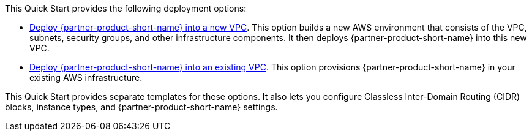 // Edit this placeholder text as necessary to describe the deployment options.

This Quick Start provides the following deployment options:

* http://qs_launch_permalink[Deploy {partner-product-short-name} into a new VPC^]. This option builds a new AWS environment that consists of the VPC, subnets, security groups, and other infrastructure components. It then deploys {partner-product-short-name} into this new VPC.
* http://qs_launch_permalink[Deploy {partner-product-short-name} into an existing VPC^]. This option provisions {partner-product-short-name} in your existing AWS infrastructure.

This Quick Start provides separate templates for these options. It also lets you configure Classless Inter-Domain Routing (CIDR) blocks, instance types, and {partner-product-short-name} settings.